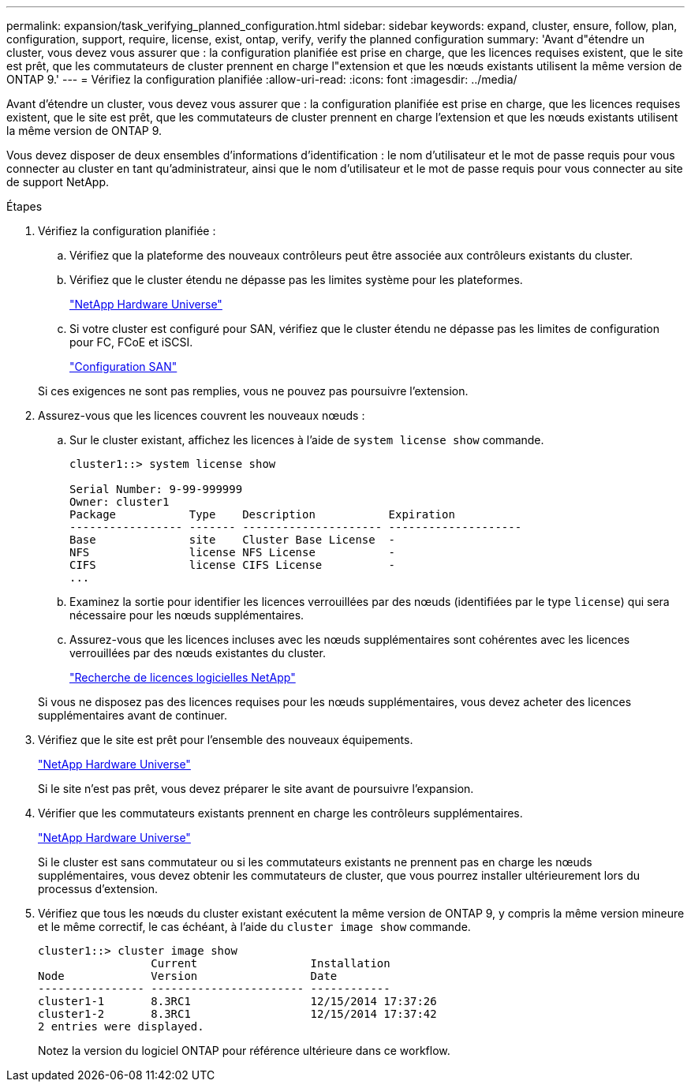 ---
permalink: expansion/task_verifying_planned_configuration.html 
sidebar: sidebar 
keywords: expand, cluster, ensure, follow, plan, configuration, support, require, license, exist, ontap, verify, verify the planned configuration 
summary: 'Avant d"étendre un cluster, vous devez vous assurer que : la configuration planifiée est prise en charge, que les licences requises existent, que le site est prêt, que les commutateurs de cluster prennent en charge l"extension et que les nœuds existants utilisent la même version de ONTAP 9.' 
---
= Vérifiez la configuration planifiée
:allow-uri-read: 
:icons: font
:imagesdir: ../media/


[role="lead"]
Avant d'étendre un cluster, vous devez vous assurer que : la configuration planifiée est prise en charge, que les licences requises existent, que le site est prêt, que les commutateurs de cluster prennent en charge l'extension et que les nœuds existants utilisent la même version de ONTAP 9.

Vous devez disposer de deux ensembles d'informations d'identification : le nom d'utilisateur et le mot de passe requis pour vous connecter au cluster en tant qu'administrateur, ainsi que le nom d'utilisateur et le mot de passe requis pour vous connecter au site de support NetApp.

.Étapes
. Vérifiez la configuration planifiée :
+
.. Vérifiez que la plateforme des nouveaux contrôleurs peut être associée aux contrôleurs existants du cluster.
.. Vérifiez que le cluster étendu ne dépasse pas les limites système pour les plateformes.
+
https://hwu.netapp.com["NetApp Hardware Universe"^]

.. Si votre cluster est configuré pour SAN, vérifiez que le cluster étendu ne dépasse pas les limites de configuration pour FC, FCoE et iSCSI.
+
https://docs.netapp.com/us-en/ontap/san-config/index.html["Configuration SAN"^]



+
Si ces exigences ne sont pas remplies, vous ne pouvez pas poursuivre l'extension.

. Assurez-vous que les licences couvrent les nouveaux nœuds :
+
.. Sur le cluster existant, affichez les licences à l'aide de `system license show` commande.
+
[listing]
----
cluster1::> system license show

Serial Number: 9-99-999999
Owner: cluster1
Package           Type    Description           Expiration
----------------- ------- --------------------- --------------------
Base              site    Cluster Base License  -
NFS               license NFS License           -
CIFS              license CIFS License          -
...
----
.. Examinez la sortie pour identifier les licences verrouillées par des nœuds (identifiées par le type `license`) qui sera nécessaire pour les nœuds supplémentaires.
.. Assurez-vous que les licences incluses avec les nœuds supplémentaires sont cohérentes avec les licences verrouillées par des nœuds existantes du cluster.
+
http://mysupport.netapp.com/licenses["Recherche de licences logicielles NetApp"^]



+
Si vous ne disposez pas des licences requises pour les nœuds supplémentaires, vous devez acheter des licences supplémentaires avant de continuer.

. Vérifiez que le site est prêt pour l'ensemble des nouveaux équipements.
+
https://hwu.netapp.com["NetApp Hardware Universe"^]

+
Si le site n'est pas prêt, vous devez préparer le site avant de poursuivre l'expansion.

. Vérifier que les commutateurs existants prennent en charge les contrôleurs supplémentaires.
+
https://hwu.netapp.com["NetApp Hardware Universe"^]

+
Si le cluster est sans commutateur ou si les commutateurs existants ne prennent pas en charge les nœuds supplémentaires, vous devez obtenir les commutateurs de cluster, que vous pourrez installer ultérieurement lors du processus d'extension.

. Vérifiez que tous les nœuds du cluster existant exécutent la même version de ONTAP 9, y compris la même version mineure et le même correctif, le cas échéant, à l'aide du `cluster image show` commande.
+
[listing]
----
cluster1::> cluster image show
                 Current                 Installation
Node             Version                 Date
---------------- ----------------------- ------------
cluster1-1       8.3RC1                  12/15/2014 17:37:26
cluster1-2       8.3RC1                  12/15/2014 17:37:42
2 entries were displayed.
----
+
Notez la version du logiciel ONTAP pour référence ultérieure dans ce workflow.


